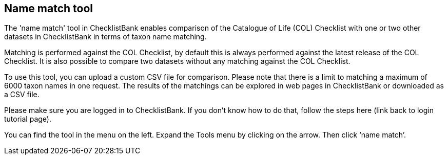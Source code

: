 [multipage-level=1]
== Name match tool

The 'name match' tool in ChecklistBank enables comparison of the Catalogue of Life (COL) Checklist with one or two other datasets in ChecklistBank in terms of taxon name matching. 

Matching is performed against the COL Checklist, by default this is always performed against the latest release of the COL Checklist. It is also possible to compare two datasets without any matching against the COL Checklist. 

To use this tool, you can upload a custom CSV file for comparison. Please note that there is a limit to matching a maximum of 6000 taxon names in one request. The results of the matchings can be explored in web pages in ChecklistBank or downloaded as a CSV file.

Please make sure you are logged in to ChecklistBank. If you don’t know how to do that, follow the steps here (link back to login tutorial page).

You can find the tool in the menu on the left. Expand the Tools menu by clicking on the arrow. Then click ‘name match’.

